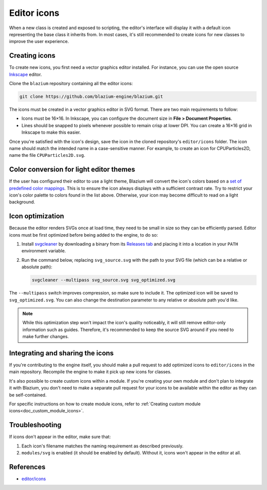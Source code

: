 .. _doc_editor_icons:

Editor icons
============

When a new class is created and exposed to scripting, the editor's interface
will display it with a default icon representing the base class it inherits
from. In most cases, it's still recommended to create icons for new classes to
improve the user experience.

Creating icons
~~~~~~~~~~~~~~

To create new icons, you first need a vector graphics editor installed.
For instance, you can use the open source `Inkscape <https://inkscape.org/>`_ editor.

Clone the ``blazium`` repository containing all the editor icons:

.. code-block:: bash

    git clone https://github.com/blazium-engine/blazium.git

The icons must be created in a vector graphics editor in SVG format. There are
two main requirements to follow:

- Icons must be 16×16. In Inkscape, you can configure the document size in
  **File > Document Properties**.
- Lines should be snapped to pixels whenever possible to remain crisp at lower DPI.
  You can create a 16×16 grid in Inkscape to make this easier.

Once you're satisfied with the icon's design, save the icon in the cloned
repository's ``editor/icons`` folder. The icon name should match the intended
name in a case-sensitive manner. For example, to create an icon for
CPUParticles2D, name the file ``CPUParticles2D.svg``.

Color conversion for light editor themes
~~~~~~~~~~~~~~~~~~~~~~~~~~~~~~~~~~~~~~~~

If the user has configured their editor to use a light theme, Blazium will
convert the icon's colors based on a
`set of predefined color mappings <https://github.com/blazium-engine/blazium/blob/blazium-dev/editor/themes/editor_theme.cpp>`__.
This is to ensure the icon always displays with a sufficient contrast rate.
Try to restrict your icon's color palette to colors found in the list above.
Otherwise, your icon may become difficult to read on a light background.

Icon optimization
~~~~~~~~~~~~~~~~~

Because the editor renders SVGs once at load time, they need to be small
in size so they can be efficiently parsed. Editor icons must be first
optimized before being added to the engine, to do so:

1. Install `svgcleaner <https://github.com/RazrFalcon/svgcleaner>`__
   by downloading a binary from its
   `Releases tab <https://github.com/RazrFalcon/svgcleaner/releases/latest>`__
   and placing it into a location in your ``PATH`` environment variable.

2. Run the command below, replacing ``svg_source.svg`` with the path to your
   SVG file (which can be a relative or absolute path):

   .. code-block:: bash

       svgcleaner --multipass svg_source.svg svg_optimized.svg

The ``--multipass`` switch improves compression, so make sure to include it.
The optimized icon will be saved to ``svg_optimized.svg``. You can also change
the destination parameter to any relative or absolute path you'd like.

.. note::

    While this optimization step won't impact the icon's quality noticeably, it
    will still remove editor-only information such as guides. Therefore, it's
    recommended to keep the source SVG around if you need to make further
    changes.

Integrating and sharing the icons
~~~~~~~~~~~~~~~~~~~~~~~~~~~~~~~~~

If you're contributing to the engine itself, you should make a pull request to
add optimized icons to ``editor/icons`` in the main repository. Recompile the
engine to make it pick up new icons for classes.

It's also possible to create custom icons within a module. If you're creating
your own module and don't plan to integrate it with Blazium, you don't need to
make a separate pull request for your icons to be available within the editor
as they can be self-contained.

For specific instructions on how to create module icons, refer to
:ref:`Creating custom module icons<doc_custom_module_icons>`.

Troubleshooting
~~~~~~~~~~~~~~~

If icons don't appear in the editor, make sure that:

1. Each icon's filename matches the naming requirement as described previously.

2. ``modules/svg`` is enabled (it should be enabled by default). Without it,
   icons won't appear in the editor at all.

References
~~~~~~~~~~

-  `editor/icons <https://github.com/blazium-engine/blazium/tree/blazium-dev/editor/icons>`__
